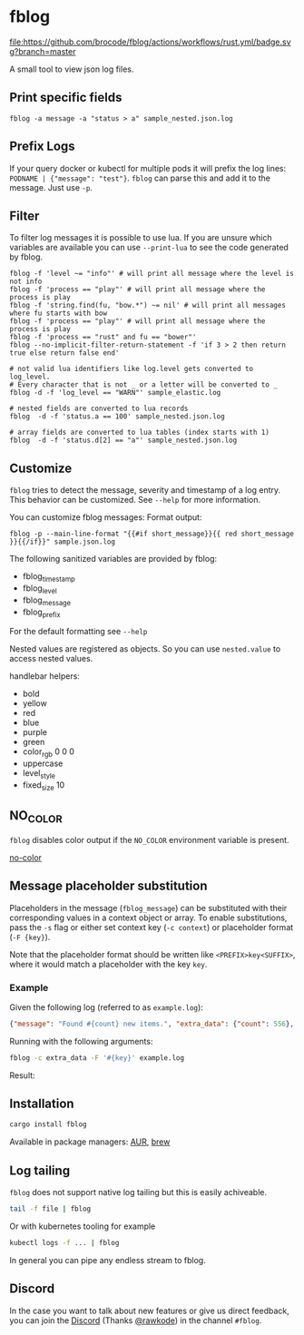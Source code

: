 [[./logo/fblog_small.png]]

* fblog

  [[https://crates.io/crates/fblog][file:https://img.shields.io/crates/v/fblog.svg]]
  [[https://github.com/brocode/fblog/blob/nested-values/.github/workflows/rust.yml][file:https://github.com/brocode/fblog/actions/workflows/rust.yml/badge.svg?branch=master]]

  A small tool to view json log files.

  [[file:demo.png]]



** Print specific fields

   #+BEGIN_SRC shell-script
   fblog -a message -a "status > a" sample_nested.json.log
   #+END_SRC

** Prefix Logs

   If your query docker or kubectl for multiple pods it will prefix
   the log lines: ~PODNAME | {"message": "test"}~. ~fblog~ can parse this and add it to
   the message. Just use ~-p~.
    

** Filter
   To filter log messages it is possible to use lua. If you are unsure
   which variables are available you can use ~--print-lua~ to see the
   code generated by fblog.

   #+BEGIN_SRC shell-script
   fblog -f 'level ~= "info"' # will print all message where the level is not info
   fblog -f 'process == "play"' # will print all message where the process is play
   fblog -f 'string.find(fu, "bow.*") ~= nil' # will print all messages where fu starts with bow
   fblog -f 'process == "play"' # will print all message where the process is play
   fblog -f 'process == "rust" and fu == "bower"'
   fblog --no-implicit-filter-return-statement -f 'if 3 > 2 then return true else return false end'

   # not valid lua identifiers like log.level gets converted to log_level.
   # Every character that is not _ or a letter will be converted to _
   fblog -d -f 'log_level == "WARN"' sample_elastic.log

   # nested fields are converted to lua records
   fblog  -d -f 'status.a == 100' sample_nested.json.log

   # array fields are converted to lua tables (index starts with 1)
   fblog  -d -f 'status.d[2] == "a"' sample_nested.json.log
   #+END_SRC

** Customize
   ~fblog~ tries to detect the message, severity and timestamp of a log
   entry. This behavior can be customized. See ~--help~ for more
   information.

   You can customize fblog messages:
   Format output:
   #+BEGIN_SRC shell-script
   fblog -p --main-line-format "{{#if short_message}}{{ red short_message }}{{/if}}" sample.json.log
   #+END_SRC

   The following sanitized variables are provided by fblog:

   * fblog_timestamp
   * fblog_level
   * fblog_message
   * fblog_prefix

   For the default formatting see ~--help~

   Nested values are registered as objects. So you can use ~nested.value~ to access nested values.

   handlebar helpers:

   * bold
   * yellow
   * red
   * blue
   * purple
   * green
   * color_rgb 0 0 0
   * uppercase
   * level_style
   * fixed_size 10

** NO_COLOR
   ~fblog~ disables color output if the ~NO_COLOR~ environment variable is present.

   [[https://no-color.org/][no-color]]

** Message placeholder substitution
   Placeholders in the message (~fblog_message~) can be substituted with their corresponding values in a context object or array.
   To enable substitutions, pass the ~-s~ flag or either set context key (~-c context~) or placeholder format (~-F {key}~).

   Note that the placeholder format should be written like ~<PREFIX>key<SUFFIX>~, where it would match a placeholder with the key ~key~.
   
*** Example
   Given the following log (referred to as ~example.log~):
   #+BEGIN_SRC json
   {"message": "Found #{count} new items.", "extra_data": {"count": 556}, "level": "info"}
   #+END_SRC

   Running with the following arguments:
   #+BEGIN_SRC bash
   fblog -c extra_data -F '#{key}' example.log
   #+END_SRC

   Result:
   
   [[./res/placeholder-example1.svg]]

** Installation
   #+BEGIN_SRC bash
   cargo install fblog
   #+END_SRC

   Available in package managers: [[https://aur.archlinux.org/packages/fblog/][AUR]], [[https://formulae.brew.sh/formula/fblog][brew]]


** Log tailing
   ~fblog~ does not support native log tailing but this is easily achiveable.

   #+BEGIN_SRC bash
   tail -f file | fblog
   #+END_SRC

   Or with kubernetes tooling for example

   #+BEGIN_SRC bash
   kubectl logs -f ... | fblog
   #+END_SRC

   In general you can pipe any endless stream to fblog.

** Discord
   In the case you want to talk about new features or give us direct feedback,
   you can join the [[https://rawkode.chat/][Discord]] (Thanks [[https://github.com/rawkode][@rawkode]]) in the channel ~#fblog~.
